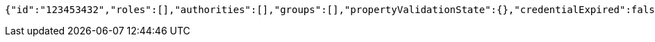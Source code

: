 [source,options="nowrap"]
----
{"id":"123453432","roles":[],"authorities":[],"groups":[],"propertyValidationState":{},"credentialExpired":false,"enabled":true,"locked":false,"active":true,"username":"test-user","password":"my-password","favourite-colour":"blue","country":"Nigeria"}
----